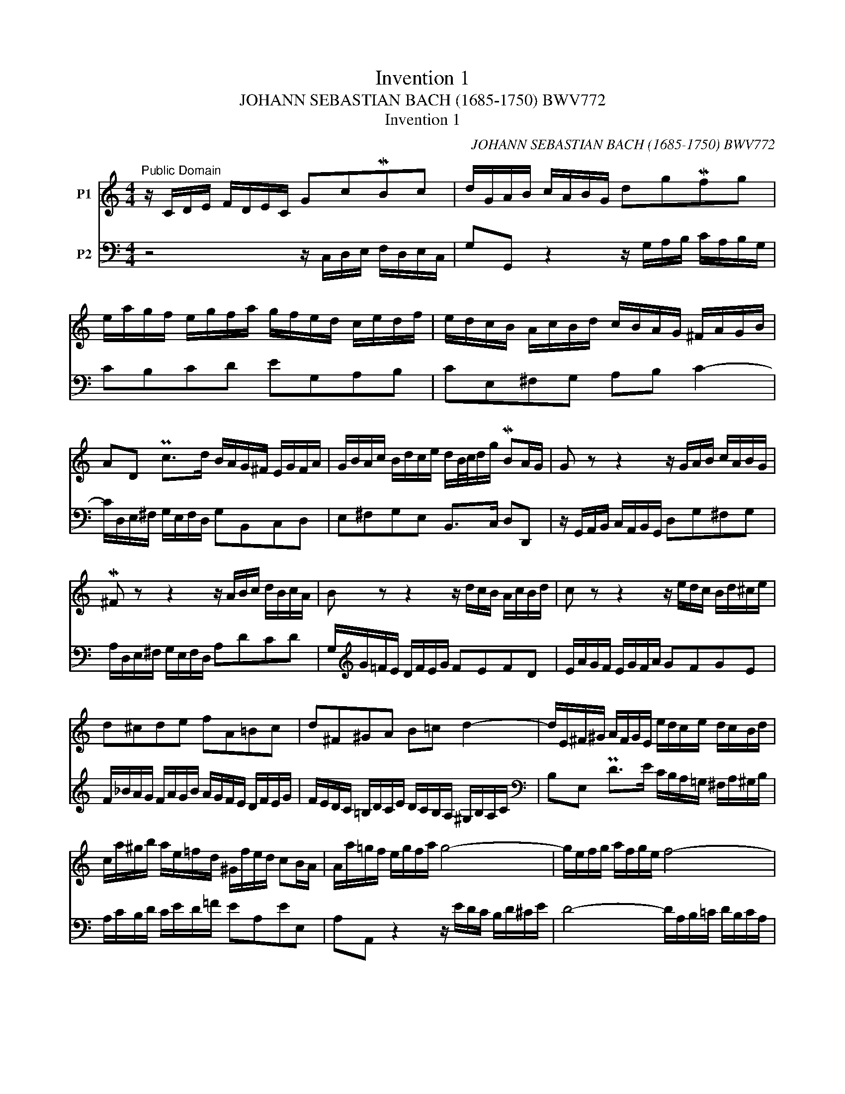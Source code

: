 X:1
T:Invention 1
T:JOHANN SEBASTIAN BACH (1685-1750) BWV772
T:Invention 1
C:JOHANN SEBASTIAN BACH (1685-1750) BWV772
%%score 1 2
L:1/8
M:4/4
K:C
V:1 treble nm="P1"
V:2 bass nm="P2"
V:1
"^Public Domain" z/ C/D/E/ F/D/E/C/ GcMBc | d/G/A/B/ c/A/B/G/ dgMfg | %2
 e/a/g/f/ e/g/f/a/ g/f/e/d/ c/e/d/f/ | e/d/c/B/ A/c/B/d/ c/B/A/G/ ^F/A/G/B/ | %4
 AD Pc>d B/A/G/^F/ E/G/F/A/ | G/B/A/c/ B/d/c/e/ d/B/4c/4d/g/ MBA/G/ | G z z2 z/ G/A/B/ c/A/B/G/ | %7
 M^F z z2 z/ A/B/c/ d/B/c/A/ | B z z2 z/ d/c/B/ A/c/B/d/ | c z z2 z/ e/d/c/ B/d/^c/e/ | %10
 d^cde fA=Bc | d^F^GA B=c d2- | d/E/^F/^G/ A/F/G/E/ e/d/c/e/ d/c/B/d/ | %13
 c/a/^g/b/ a/e/=f/d/ ^G/f/e/d/ cB/A/ | A/a/=g/f/ e/g/f/a/ g4- | g/e/f/g/ a/f/g/e/ f4- | %16
 f/g/f/e/ d/f/e/g/ f4- | f/d/e/f/ g/e/f/d/ e4- | e/c/d/e/ f/d/e/c/ d/e/f/g/ a/f/g/e/ | %19
 f/g/a/b/ c'/a/b/g/ c'g ed/c/ | c/_B/A/G/ F/A/G/B/ A/=B/c/E/ D/c/F/B/ | !fermata![EGc]8 |] %22
V:2
 z4 z/ C,/D,/E,/ F,/D,/E,/C,/ | G,G,, z2 z/ G,/A,/B,/ C/A,/B,/G,/ | CB,CD EG,A,B, | %3
 CE,^F,G, A,B, C2- | C/D,/E,/^F,/ G,/E,/F,/D,/ G,B,,C,D, | E,^F,G,E, B,,>C, D,D,, | %6
 z/ G,,/A,,/B,,/ C,/A,,/B,,/G,,/ D,G,^F,G, | A,/D,/E,/^F,/ G,/E,/F,/D,/ A,DCD | %8
 G,/[K:treble]G/=F/E/ D/F/E/G/ FEFD | E/A/G/F/ E/G/F/A/ GFGE | %10
 F/_B/A/G/ F/A/G/B/ A/G/F/E/ D/F/E/G/ | F/E/D/C/ =B,/D/C/E/ D/C/B,/A,/ ^G,/B,/A,/C/ | %12
[K:bass] B,E, PD>E C/B,/A,/=G,/ ^F,/A,/^G,/B,/ | A,/C/B,/D/ C/E/D/=F/ EA,EE, | %14
 A,A,, z2 z/ E/D/C/ B,/D/^C/E/ | D4- D/A,/B,/=C/ D/B,/C/A,/ | B,4- B,/D/C/B,/ A,/C/B,/D/ | %17
 C4- C/G,/A,/_B,/ C/A,/B,/G,/ | A,_B,A,G, F,DCB, | A,FED E/D,/E,/F,/ G,/E,/F,/D,/ | %20
 E,C,D,E, F,/D,/E,/F,/ G,G,, | !fermata![C,,C,]8 |] %22

